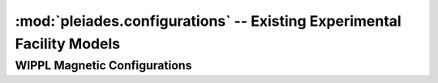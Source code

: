 -----------------------------------------------------------------------
:mod:`pleiades.configurations` -- Existing Experimental Facility Models
-----------------------------------------------------------------------


WIPPL Magnetic Configurations
-----------------------------

.. autosummary::
   :toctree: generated
   :nosignatures:
   :template: myclassinherit.rst

   pleiades.configurations.BRB
   pleiades.configurations.PCX_magCage
   pleiades.configurations.PCX_HH

